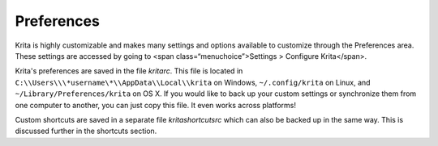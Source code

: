 Preferences
===========

Krita is highly customizable and makes many settings and options
available to customize through the Preferences area. These settings are
accessed by going to <span class=“menuchoice”>Settings > Configure
Krita</span>.

Krita's preferences are saved in the file *kritarc*. This file is
located in ``C:\\Users\\\*username\*\\AppData\\Local\\krita`` on
Windows, ``~/.config/krita`` on Linux, and
``~/Library/Preferences/krita`` on OS X. If you would like to back
up your custom settings or synchronize them from one computer to
another, you can just copy this file. It even works across platforms!

Custom shortcuts are saved in a separate file *kritashortcutsrc* which
can also be backed up in the same way. This is discussed further in the
shortcuts section.

